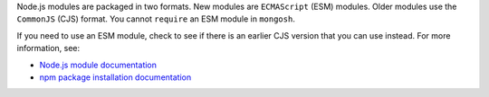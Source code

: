 Node.js modules are packaged in two formats. New modules are
``ECMAScript`` (ESM) modules. Older modules use the ``CommonJS`` (CJS)
format. You cannot ``require`` an ESM module in ``mongosh``.

If you need to use an ESM module, check to see if there is an earlier
CJS version that you can use instead. For more information, see:

- `Node.js module documentation
  <https://nodejs.org/api/esm.html#modules-ecmascript-modules>`__
- `npm package installation documentation
  <https://docs.npmjs.com/cli/v6/commands/npm-install>`__

